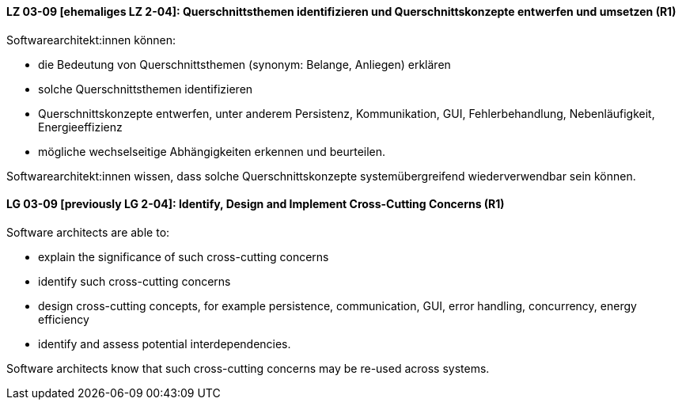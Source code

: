 
// tag::DE[]
[[LZ-03-09]]
==== LZ 03-09 [ehemaliges LZ 2-04]: Querschnittsthemen identifizieren und Querschnittskonzepte entwerfen und umsetzen (R1)

Softwarearchitekt:innen können:

* die Bedeutung von Querschnittsthemen (synonym: Belange, Anliegen) erklären
* solche Querschnittsthemen identifizieren
* Querschnittskonzepte entwerfen, unter anderem Persistenz, Kommunikation, GUI, Fehlerbehandlung, Nebenläufigkeit, Energieeffizienz
* mögliche wechselseitige Abhängigkeiten erkennen und beurteilen.

Softwarearchitekt:innen wissen, dass solche Querschnittskonzepte systemübergreifend wiederverwendbar sein können.

// end::DE[]

// tag::EN[]
[[LG-03-09]]
==== LG 03-09 [previously LG 2-04]: Identify, Design and Implement Cross-Cutting Concerns (R1)

Software architects are able to:

* explain the significance of such cross-cutting concerns
* identify such cross-cutting concerns
* design cross-cutting concepts, for example persistence, communication, GUI, error handling, concurrency, energy efficiency
* identify and assess potential interdependencies.

Software architects know that such cross-cutting concerns may be re-used across systems.

// end::EN[]
